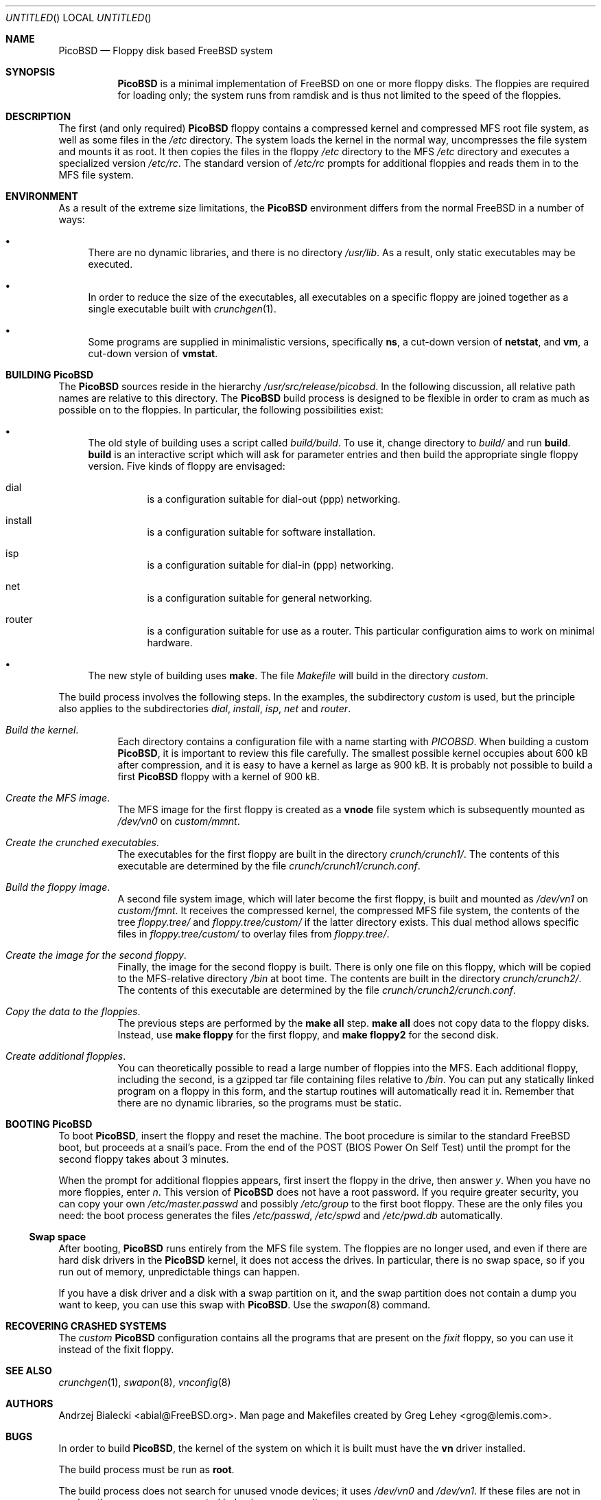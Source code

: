 .\" -*- nroff-fill -*-
.\" $FreeBSD$
.Dd December 23, 1999
.Os FreeBSD
.Dt PicoBSD 8
.Sh NAME
.Nm PicoBSD
.Nd Floppy disk based FreeBSD system
.Sh SYNOPSIS
.Nm
is a minimal implementation of
.Fx
on one or more floppy disks.  The
floppies are required for loading only; the system runs from ramdisk and is thus
not limited to the speed of the floppies.
.Sh DESCRIPTION
The first (and only required)
.Nm
floppy contains a compressed kernel and compressed MFS root file system, as well
as some files in the
.Pa /etc
directory.  The system loads the kernel in the normal way, uncompresses the file
system and mounts it as root.  It then copies the files in the floppy
.Pa /etc
directory to the MFS
.Pa /etc
directory and executes a specialized version
.Pa /etc/rc .
The standard version of
.Pa /etc/rc
prompts for additional floppies and reads them in to the MFS file system.
.Sh ENVIRONMENT
As a result of the extreme size limitations, the
.Nm 
environment differs from the normal
.Fx
in a number of ways:
.Bl -bullet
.It
There are no dynamic libraries, and there is no directory
.Pa /usr/lib .
As a result, only static executables may be executed.
.It
In order to reduce the size of the executables, all executables on a specific
floppy are joined together as a single executable built with
.Xr crunchgen 1 .
.It
Some programs are supplied in minimalistic versions, specifically
.Nm ns ,
a cut-down version of
.Nm netstat ,
and
.Nm vm ,
a cut-down version of
.Nm vmstat .
.El
.Sh BUILDING PicoBSD
The
.Nm
sources reside in the hierarchy
.Pa /usr/src/release/picobsd .
In the following discussion, all relative path names are relative to this
directory.  The
.Nm
build process is designed to be flexible in order to cram as much as possible on
to the floppies.  In particular, the following possibilities exist:
.Bl -bullet
.It
The old style of building uses a script called 
.Pa build/build .
To use it, change directory to
.Pa build/
and run
.Cm build .
.Cm build
is an interactive script which will ask for parameter entries and then build the
appropriate single floppy version.  Five kinds of floppy are envisaged:
.Bl -hang
.It dial
is a configuration suitable for dial-out (ppp) networking.
.It install
is a configuration suitable for software installation.
.It isp
is a configuration suitable for dial-in (ppp) networking.
.It net
is a configuration suitable for general networking.
.It router
is a configuration suitable for use as a router.  This particular configuration
aims to work on minimal hardware.
.El
.It
The new style of building uses
.Cm make .
The file
.Pa Makefile
will build in the directory
.Pa custom .
.El
.Pp
The build process involves the following steps.  In the examples, the
subdirectory
.Pa custom 
is used, but the principle also applies to the subdirectories
.Pa dial ,
.Pa install ,
.Pa isp ,
.Pa net
and 
.Pa router .
.Bl -hang
.It Em "Build the kernel" .
Each directory contains a configuration file with a name starting with
.Pa PICOBSD .
When building a custom
.Nm ,
it is important to review this file carefully.  The smallest possible kernel
occupies about 600 kB after compression, and it is easy to have a kernel as
large as 900 kB.  It is probably not possible to build a first
.Nm
floppy with a kernel of 900 kB.
.It Em "Create the MFS image" .
The MFS image for the first floppy is created as a
.Nm vnode
file system which is subsequently mounted as
.Pa /dev/vn0 
on
.Pa custom/mmnt .
.It Em "Create the crunched executables" .
The executables for the first floppy are built in the directory
.Pa crunch/crunch1/ .
The contents of this executable are determined by the file
.Pa crunch/crunch1/crunch.conf .
.It Em "Build the floppy image" .
A second file system image, which will later become the first floppy, is built
and mounted as 
.Pa /dev/vn1
on
.Pa custom/fmnt .
It receives the compressed kernel, the compressed MFS file system, the contents
of the tree
.Pa floppy.tree/ 
and
.Pa floppy.tree/custom/
if the latter directory exists.  This dual method allows specific files in
.Pa floppy.tree/custom/ 
to overlay files from 
.Pa floppy.tree/ .
.It Em "Create the image for the second floppy" .
Finally, the image for the second floppy is built.  There is only one file on
this floppy, which will be copied to the MFS-relative directory 
.Pa /bin
at boot time.  The contents are built in the directory
.Pa crunch/crunch2/ .
The contents of this executable are determined by the file
.Pa crunch/crunch2/crunch.conf .
.It Em "Copy the data to the floppies" .
The previous steps are performed by the
.Nm make all
step.
.Nm make all
does not copy data to the floppy disks.  Instead, use
.Nm make floppy 
for the first floppy, and
.Nm make floppy2
for the second disk.
.It Em "Create additional floppies" .
You can theoretically possible to read a large number of floppies into the MFS.
Each additional floppy, including the second, is a gzipped tar file containing
files relative to
.Pa /bin .
You can put any statically linked program on a floppy in this form, and the
startup routines will automatically read it in.  Remember that there are no
dynamic libraries, so the programs must be static.
.El
.\" .Sh FILES
.\" .Sh EXAMPLES
.\" This next request is for sections 1, 6, 7, 8 & 9 only
.\"     (command return values (to shell) and
.\"       fprintf/stderr type diagnostics)
.\" .Sh DIAGNOSTICS
.\" The next request is for sections 2, 3 and 9 error
.\" and signal handling only.
.\" .Sh ERRORS
.Sh BOOTING PicoBSD
To boot
.Nm ,
insert the floppy and reset the machine.  The boot procedure is similar to the
standard
.Fx
boot, but proceeds at a snail's pace.  From the end of the POST
(BIOS Power On Self Test) until the prompt for the second floppy takes about 3
minutes.
.Pp
When the prompt for additional floppies appears, first insert the floppy in the
drive, then answer
.Em y .
When you have no more floppies, enter
.Em n .
This version of
.Nm
does not have a root password.  If you require greater security, you can copy
your own
.Pa /etc/master.passwd
and possibly
.Pa /etc/group
to the first boot floppy.  These are the only files you need: the boot process
generates the files
.Pa /etc/passwd ,
.Pa /etc/spwd 
and
.Pa /etc/pwd.db 
automatically.
.Ss Swap space
After booting,
.Nm
runs entirely from the MFS file system.  The floppies are no longer used, and
even if there are hard disk drivers in the
.Nm
kernel, it does not access the drives.  In particular, there is no swap space,
so if you run out of memory, unpredictable things can happen.
.Pp
If you have a disk driver and a disk with a swap partition on it, and the swap
partition does not contain a dump you want to keep, you can use this swap with
.Nm .
Use the
.Xr swapon 8
command.
.Sh RECOVERING CRASHED SYSTEMS
The
.Em custom
.Nm
configuration contains all the programs that are present on the
.Em fixit 
floppy, so you can use it instead of the fixit floppy.
.Sh SEE ALSO
.Xr crunchgen 1 ,
.Xr swapon 8 ,
.Xr vnconfig 8
.\" .Sh STANDARDS
.\" .Sh HISTORY
.Sh AUTHORS
.An -nosplit
.An Andrzej Bialecki Aq abial@FreeBSD.org .
Man page and Makefiles created by
.An Greg Lehey Aq grog@lemis.com .
.Sh BUGS
In order to build 
.Nm ,
the kernel of the system on which it is built must have the
.Nm vn
driver installed.  
.Pp
The build process must be run as
.Nm root .
.Pp
The build process does not search for unused vnode devices; it uses
.Pa /dev/vn0
and
.Pa /dev/vn1 .
If these files are not in use by other programs, unexpected behaviour may
result.
.Pp
Building
.Nm
is still a black art.  The biggest problem is determining what will fit on the
floppies, and the only practical method is trial and error.
.Pp
The original version of 
.Nm
fits on one floppy.  Since
.Fx 4.0 ,
the kernel is so large that most
configurations will need a second floppy to do any productive work.
Nevertheless, it should be possible to create minimal kernels which will fit
alongside sufficient other programs on a single floppy.
.Pp
The approach of building executables with
.Xr crunchgen 1
means that considerable duplication of libraries occurs between the floppies.
.Pp
At the current time (December 1999), the old-style build is broken in
.Fx Ns -CURRENT .
In view of the significant increase in size of the 4.x kernel
compared to the 3.x kernel, it is not certain that it can be fixed.
.Pp
.Nm
has suffered some bit rot in 1999, and currently most of the old-style
configurations do not build.
.Pp
There appears to be no way to get
.Nm Emacs
to run on
.Nm .
